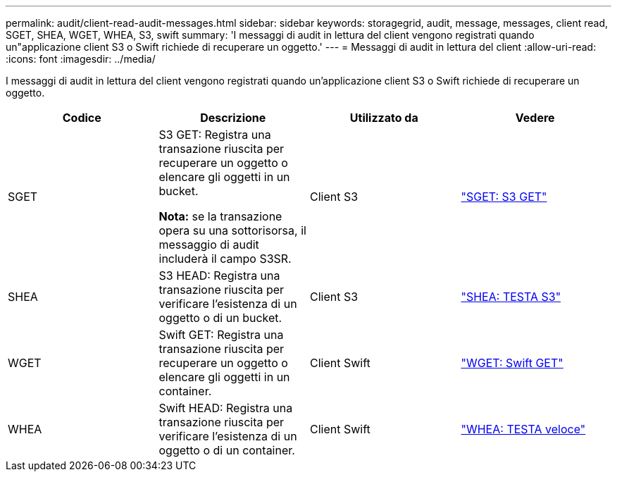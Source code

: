 ---
permalink: audit/client-read-audit-messages.html 
sidebar: sidebar 
keywords: storagegrid, audit, message, messages, client read, SGET, SHEA, WGET, WHEA, S3, swift 
summary: 'I messaggi di audit in lettura del client vengono registrati quando un"applicazione client S3 o Swift richiede di recuperare un oggetto.' 
---
= Messaggi di audit in lettura del client
:allow-uri-read: 
:icons: font
:imagesdir: ../media/


[role="lead"]
I messaggi di audit in lettura del client vengono registrati quando un'applicazione client S3 o Swift richiede di recuperare un oggetto.

|===
| Codice | Descrizione | Utilizzato da | Vedere 


 a| 
SGET
 a| 
S3 GET: Registra una transazione riuscita per recuperare un oggetto o elencare gli oggetti in un bucket.

*Nota:* se la transazione opera su una sottorisorsa, il messaggio di audit includerà il campo S3SR.
 a| 
Client S3
 a| 
link:sget-s3-get.html["SGET: S3 GET"]



 a| 
SHEA
 a| 
S3 HEAD: Registra una transazione riuscita per verificare l'esistenza di un oggetto o di un bucket.
 a| 
Client S3
 a| 
link:shea-s3-head.html["SHEA: TESTA S3"]



 a| 
WGET
 a| 
Swift GET: Registra una transazione riuscita per recuperare un oggetto o elencare gli oggetti in un container.
 a| 
Client Swift
 a| 
link:wget-swift-get.html["WGET: Swift GET"]



 a| 
WHEA
 a| 
Swift HEAD: Registra una transazione riuscita per verificare l'esistenza di un oggetto o di un container.
 a| 
Client Swift
 a| 
link:whea-swift-head.html["WHEA: TESTA veloce"]

|===